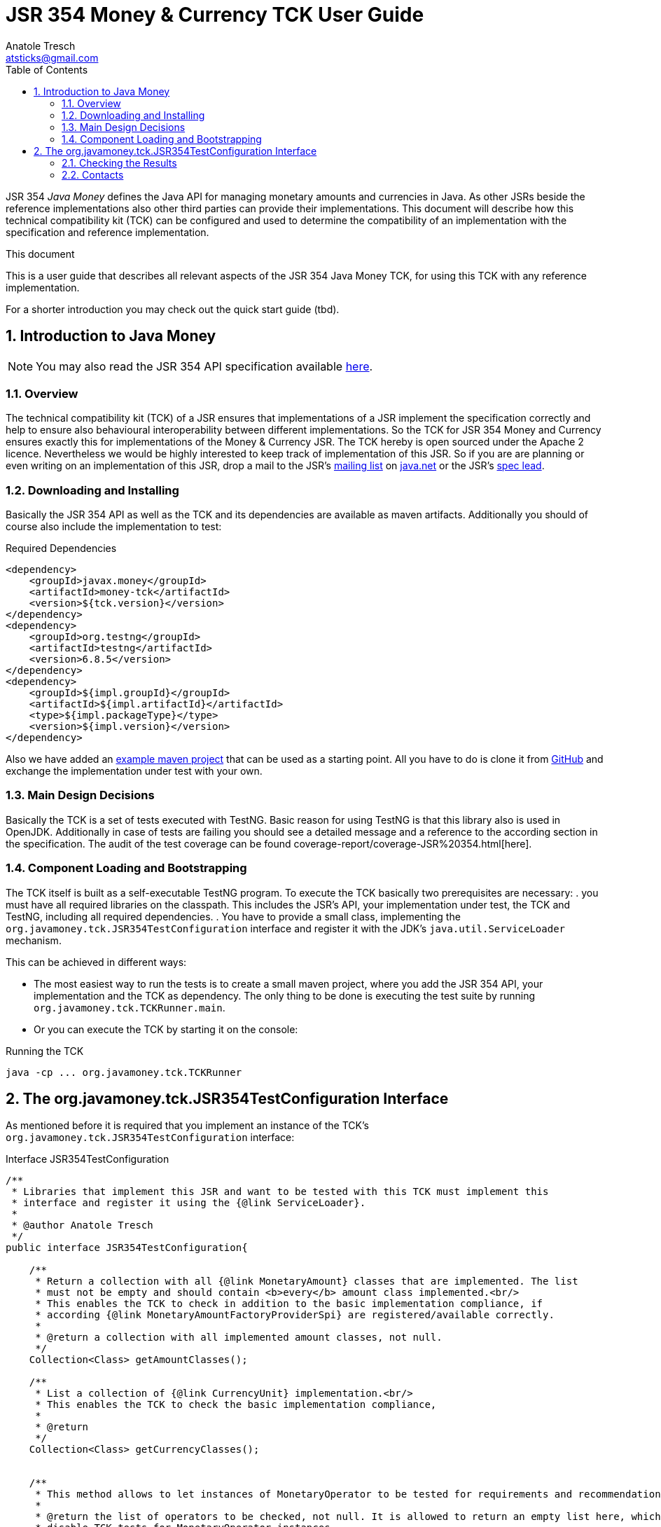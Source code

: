 JSR 354 Money & Currency TCK User Guide
=======================================
Anatole Tresch <atsticks@gmail.com>
:Author Initials: ATR
:source-highlighter: coderay
:toc:
:icons:
:numbered:
:website: http://javamoney.org/
:imagesdir: src\main\asciidoc\images
:iconsdir: src\main\asciidoc\images/icons
:data-uri:


JSR 354 'Java Money' defines the Java API for managing monetary amounts and currencies in Java. As other
JSRs beside the reference implementations also other third parties can provide their implementations. This document will
describe how this technical compatibility kit (TCK) can be configured and used to determine the compatibility of an
implementation with the specification and reference implementation.

.This document
**********************************************************************
This is a user guide that describes all relevant aspects of the JSR 354
Java Money TCK, for using this TCK with any reference implementation.

For a shorter introduction you may check out the quick start guide (tbd).

**********************************************************************


Introduction to Java Money
--------------------------

[NOTE]
You may also read the JSR 354 API specification available https://jcp.org/en/jsr/detail?id=354[here].

Overview
~~~~~~~~

The technical compatibility kit (TCK) of a JSR ensures that implementations of a JSR implement the specification
correctly and help to ensure also behavioural interoperability between different implementations. So the
TCK for JSR 354 Money and Currency ensures exactly this for implementations of the Money & Currency JSR.
The TCK hereby is open sourced under the Apache 2 licence. Nevertheless we would be highly interested to keep track of
implementation of this JSR. So if you are are planning or even writing on an implementation of this JSR, drop a mail to
the JSR's mailto:jcurrency_mail@javamoney.java.net[mailing list] on http://java.net/project/JavaMoney[java.net] or the
JSR's mailto:atsticks@java.net[spec lead].


Downloading and Installing
~~~~~~~~~~~~~~~~~~~~~~~~~~

Basically the JSR 354 API as well as the TCK and its dependencies are available as maven artifacts. Additionally you
should of course also include the implementation to test:

[source, xml]
.Required Dependencies
---------------------------------------------------------------------------------------
<dependency>
    <groupId>javax.money</groupId>
    <artifactId>money-tck</artifactId>
    <version>${tck.version}</version>
</dependency>
<dependency>
    <groupId>org.testng</groupId>
    <artifactId>testng</artifactId>
    <version>6.8.5</version>
</dependency>
<dependency>
    <groupId>${impl.groupId}</groupId>
    <artifactId>${impl.artifactId}</artifactId>
    <type>${impl.packageType}</type>
    <version>${impl.version}</version>
</dependency>
---------------------------------------------------------------------------------------

Also we have added an https://github.com/JavaMoney/jsr354-ritest[example maven project] that can be used as a starting
point. All you have to do is clone it from https://github.com/JavaMoney/jsr354-ritest[GitHub] and exchange the
implementation under test with your own.

Main Design Decisions
~~~~~~~~~~~~~~~~~~~~~

Basically the TCK is a set of tests executed with TestNG. Basic reason for using TestNG is that this library also is
used in OpenJDK. Additionally in case of tests are failing you should see a detailed message and a reference to the
according section in the specification. The audit of the test coverage can be found
coverage-report/coverage-JSR%20354.html[here].

Component Loading and Bootstrapping
~~~~~~~~~~~~~~~~~~~~~~~~~~~~~~~~~~~

The TCK itself is built as a self-executable TestNG program. To execute the TCK basically two prerequisites are
necessary:
. you must have all required libraries on the classpath. This includes the JSR's API, your implementation under test,
  the TCK and TestNG, including all required dependencies.
. You have to provide a small class, implementing the +org.javamoney.tck.JSR354TestConfiguration+ interface and
  register it with the JDK's +java.util.ServiceLoader+ mechanism.

This can be achieved in different ways:

* The most easiest way to run the tests is to create a small maven project, where you add the JSR 354 API, your
implementation and the TCK as dependency. The only thing to be done is executing the test suite by running
+org.javamoney.tck.TCKRunner.main+.
* Or you can execute the TCK by starting it on the console:

[source, listing]
.Running the TCK
---------------------------------------------------------------------------------------
java -cp ... org.javamoney.tck.TCKRunner
---------------------------------------------------------------------------------------

The org.javamoney.tck.JSR354TestConfiguration Interface
-------------------------------------------------------

As mentioned before it is required that you implement an instance of the TCK's
+org.javamoney.tck.JSR354TestConfiguration+ interface:

[source, java]
.Interface JSR354TestConfiguration
---------------------------------------------------------------------------------------
/**
 * Libraries that implement this JSR and want to be tested with this TCK must implement this
 * interface and register it using the {@link ServiceLoader}.
 *
 * @author Anatole Tresch
 */
public interface JSR354TestConfiguration{

    /**
     * Return a collection with all {@link MonetaryAmount} classes that are implemented. The list
     * must not be empty and should contain <b>every</b> amount class implemented.<br/>
     * This enables the TCK to check in addition to the basic implementation compliance, if
     * according {@link MonetaryAmountFactoryProviderSpi} are registered/available correctly.
     *
     * @return a collection with all implemented amount classes, not null.
     */
    Collection<Class> getAmountClasses();

    /**
     * List a collection of {@link CurrencyUnit} implementation.<br/>
     * This enables the TCK to check the basic implementation compliance,
     *
     * @return
     */
    Collection<Class> getCurrencyClasses();


    /**
     * This method allows to let instances of MonetaryOperator to be tested for requirements and recommendations.
     *
     * @return the list of operators to be checked, not null. It is allowed to return an empty list here, which will
     * disable TCK tests for MonetaryOperator instances.
     */
    Collection<MonetaryOperator> getMonetaryOperators4Test();

}
---------------------------------------------------------------------------------------

You must register your implementation with the +java.util.ServiceLoader+. This can be achieved by adding the
following configuration file to your classpath:

[source, listing]
.Configuring the TCK Test Setup
---------------------------------------------------------------------------------------
META-INF
  \_ services
      \_ org.javamoney.tck.JSR354TestConfiguration
---------------------------------------------------------------------------------------

The 'org.javamoney.tck.JSR354TestConfiguration' file should contain exactly one line with the fully qualified
class name of your implementation provided:

[source, listing]
.Contents of the org.javamoney.tck.JSR354TestConfiguration file
---------------------------------------------------------------------------------------
com.mycomp.mymoney-lib.TCKSetup
---------------------------------------------------------------------------------------



Checking the Results
~~~~~~~~~~~~~~~~~~~~

Contacts
~~~~~~~~

Basically you can use the JSR's public mailing list to get in contact or write an email to the JSR's mailto:atsticks@java.net[spec lead].